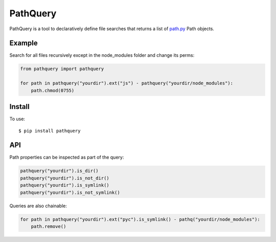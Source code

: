 PathQuery
=========

PathQuery is a tool to declaratively define file searches that returns a list
of `path.py <https://github.com/jaraco/path.py>`_ Path objects.

Example
-------

Search for all files recursively except in the node_modules folder and change its perms:

.. code-block:: python

    from pathquery import pathquery

    for path in pathquery("yourdir").ext("js") - pathquery("yourdir/node_modules"):
        path.chmod(0755)

Install
-------

To use::

  $ pip install pathquery

API
---

Path properties can be inspected as part of the query:

.. code-block:: python

    pathquery("yourdir").is_dir()
    pathquery("yourdir").is_not_dir()
    pathquery("yourdir").is_symlink()
    pathquery("yourdir").is_not_symlink()

Queries are also chainable:

.. code-block:: python

    for path in pathquery("yourdir").ext("pyc").is_symlink() - pathq("yourdir/node_modules"):
        path.remove()
